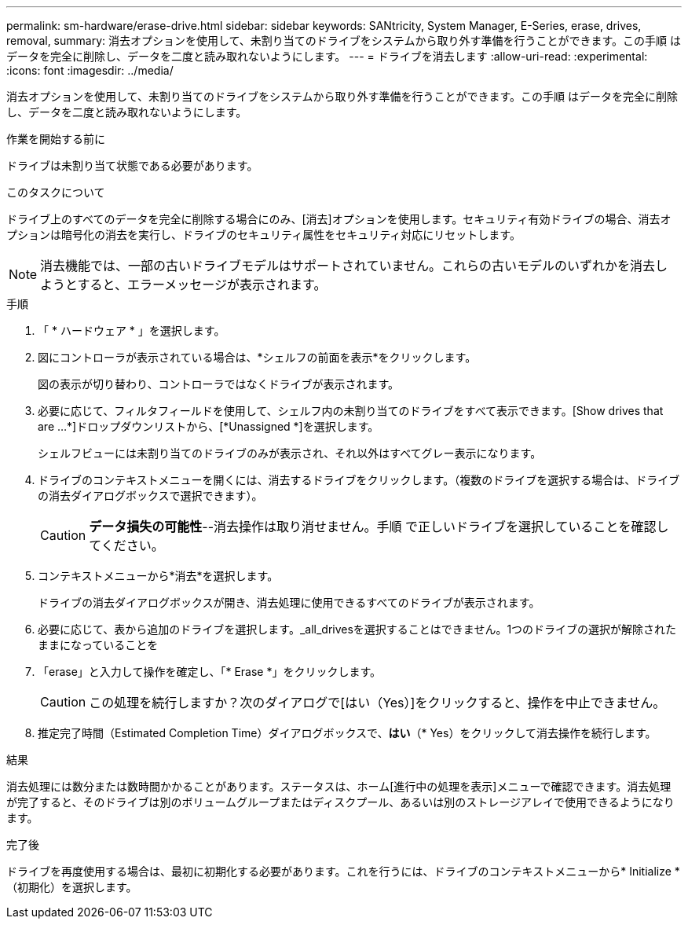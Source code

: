 ---
permalink: sm-hardware/erase-drive.html 
sidebar: sidebar 
keywords: SANtricity, System Manager, E-Series, erase, drives, removal, 
summary: 消去オプションを使用して、未割り当てのドライブをシステムから取り外す準備を行うことができます。この手順 はデータを完全に削除し、データを二度と読み取れないようにします。 
---
= ドライブを消去します
:allow-uri-read: 
:experimental: 
:icons: font
:imagesdir: ../media/


[role="lead"]
消去オプションを使用して、未割り当てのドライブをシステムから取り外す準備を行うことができます。この手順 はデータを完全に削除し、データを二度と読み取れないようにします。

.作業を開始する前に
ドライブは未割り当て状態である必要があります。

.このタスクについて
ドライブ上のすべてのデータを完全に削除する場合にのみ、[消去]オプションを使用します。セキュリティ有効ドライブの場合、消去オプションは暗号化の消去を実行し、ドライブのセキュリティ属性をセキュリティ対応にリセットします。

[NOTE]
====
消去機能では、一部の古いドライブモデルはサポートされていません。これらの古いモデルのいずれかを消去しようとすると、エラーメッセージが表示されます。

====
.手順
. 「 * ハードウェア * 」を選択します。
. 図にコントローラが表示されている場合は、*シェルフの前面を表示*をクリックします。
+
図の表示が切り替わり、コントローラではなくドライブが表示されます。

. 必要に応じて、フィルタフィールドを使用して、シェルフ内の未割り当てのドライブをすべて表示できます。[Show drives that are ...*]ドロップダウンリストから、[*Unassigned *]を選択します。
+
シェルフビューには未割り当てのドライブのみが表示され、それ以外はすべてグレー表示になります。

. ドライブのコンテキストメニューを開くには、消去するドライブをクリックします。（複数のドライブを選択する場合は、ドライブの消去ダイアログボックスで選択できます）。
+
[CAUTION]
====
*データ損失の可能性*--消去操作は取り消せません。手順 で正しいドライブを選択していることを確認してください。

====
. コンテキストメニューから*消去*を選択します。
+
ドライブの消去ダイアログボックスが開き、消去処理に使用できるすべてのドライブが表示されます。

. 必要に応じて、表から追加のドライブを選択します。_all_drivesを選択することはできません。1つのドライブの選択が解除されたままになっていることを
. 「erase」と入力して操作を確定し、「* Erase *」をクリックします。
+
[CAUTION]
====
この処理を続行しますか？次のダイアログで[はい（Yes）]をクリックすると、操作を中止できません。

====
. 推定完了時間（Estimated Completion Time）ダイアログボックスで、*はい*（* Yes）をクリックして消去操作を続行します。


.結果
消去処理には数分または数時間かかることがあります。ステータスは、ホーム[進行中の処理を表示]メニューで確認できます。消去処理が完了すると、そのドライブは別のボリュームグループまたはディスクプール、あるいは別のストレージアレイで使用できるようになります。

.完了後
ドライブを再度使用する場合は、最初に初期化する必要があります。これを行うには、ドライブのコンテキストメニューから* Initialize *（初期化）を選択します。
